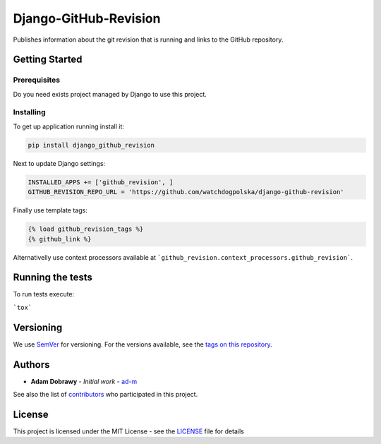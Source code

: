 Django-GitHub-Revision
======================

Publishes information about the git revision that is running and links
to the GitHub repository.

Getting Started
---------------

Prerequisites
~~~~~~~~~~~~~

Do you need exists project managed by Django to use this project.

Installing
~~~~~~~~~~

To get up application running install it:

.. code:: bash

    pip install django_github_revision

Next to update Django settings:

.. code:: python

    INSTALLED_APPS += ['github_revision', ]
    GITHUB_REVISION_REPO_URL = 'https://github.com/watchdogpolska/django-github-revision'

Finally use template tags:

.. code:: html

    {% load github_revision_tags %}
    {% github_link %}

Alternativelly use context processors available at ```github_revision.context_processors.github_revision```.

Running the tests
-----------------

To run tests execute:

```tox```

Versioning
----------

We use `SemVer`_ for versioning. For the versions available, see the
`tags on this repository`_.

Authors
-------

-  **Adam Dobrawy** - *Initial work* - `ad-m`_

See also the list of `contributors`_ who participated in this project.

License
-------

This project is licensed under the MIT License - see the `LICENSE`_ file
for details

.. _SemVer: http://semver.org/
.. _tags on this repository: https://github.com/watchdogpolska/django-github-revision/tags
.. _ad-m: https://github.com/ad-m
.. _contributors: https://github.com/watchdogpolska/django-github-revision/contributors
.. _LICENSE: LICENSE